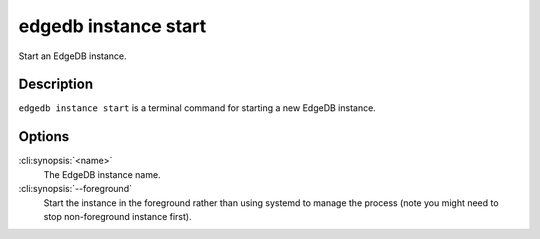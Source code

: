 .. _ref_cli_edgedb_instance_start:


=====================
edgedb instance start
=====================

Start an EdgeDB instance.

.. cli:synopsis::

     edgedb instance start [--foreground] <name>


Description
===========

``edgedb instance start`` is a terminal command for starting a new
EdgeDB instance.


Options
=======

:cli:synopsis:`<name>`
    The EdgeDB instance name.

:cli:synopsis:`--foreground`
    Start the instance in the foreground rather than using systemd to
    manage the process (note you might need to stop non-foreground
    instance first).
